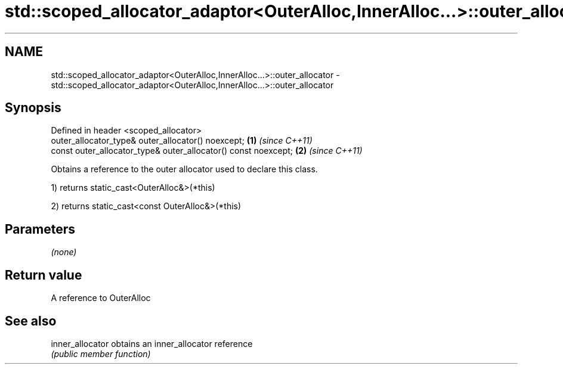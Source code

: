 .TH std::scoped_allocator_adaptor<OuterAlloc,InnerAlloc...>::outer_allocator 3 "2019.08.27" "http://cppreference.com" "C++ Standard Libary"
.SH NAME
std::scoped_allocator_adaptor<OuterAlloc,InnerAlloc...>::outer_allocator \- std::scoped_allocator_adaptor<OuterAlloc,InnerAlloc...>::outer_allocator

.SH Synopsis
   Defined in header <scoped_allocator>
   outer_allocator_type& outer_allocator() noexcept;             \fB(1)\fP \fI(since C++11)\fP
   const outer_allocator_type& outer_allocator() const noexcept; \fB(2)\fP \fI(since C++11)\fP

   Obtains a reference to the outer allocator used to declare this class.

   1) returns static_cast<OuterAlloc&>(*this)

   2) returns static_cast<const OuterAlloc&>(*this)

.SH Parameters

   \fI(none)\fP

.SH Return value

   A reference to OuterAlloc

.SH See also

   inner_allocator obtains an inner_allocator reference
                   \fI(public member function)\fP
